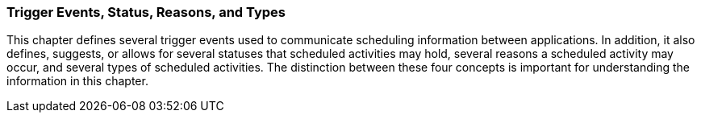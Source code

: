 === Trigger Events, Status, Reasons, and Types
[v291_section="10.2.3"]

This chapter defines several trigger events used to communicate scheduling information between applications. In addition, it also defines, suggests, or allows for several statuses that scheduled activities may hold, several reasons a scheduled activity may occur, and several types of scheduled activities. The distinction between these four concepts is important for understanding the information in this chapter.

